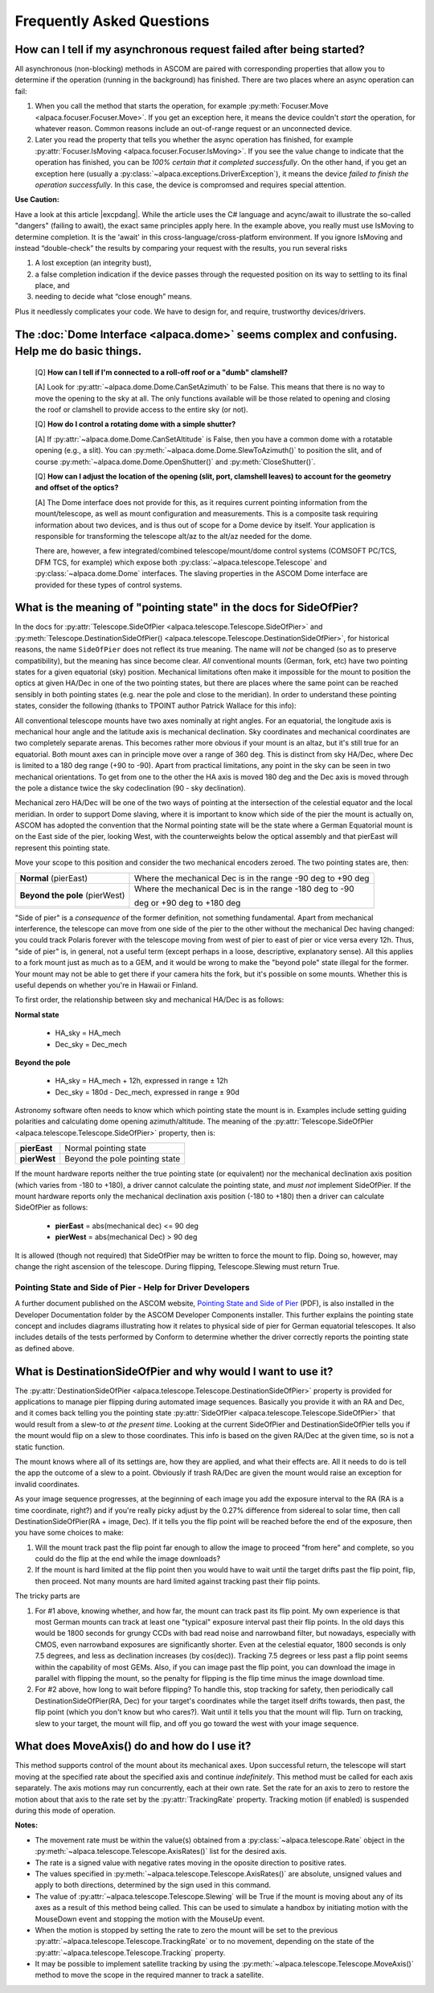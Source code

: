 Frequently Asked Questions
==========================

.. _async_faq:

How can I tell if my asynchronous request failed after being started?
---------------------------------------------------------------------
All asynchronous (non-blocking) methods in ASCOM are paired with corresponding properties that
allow you to determine if the operation (running in the background) has finished. There are two
places where an async operation can fail:

1. When you call the method that starts the operation, for example 
   :py:meth:`Focuser.Move <alpaca.focuser.Focuser.Move>`. If you get an exception here, 
   it means the device couldn't *start* the operation, for whatever reason. Common
   reasons include an out-of-range request or an unconnected device.
2. Later you read the property that tells you whether the async operation has finished,
   for example :py:attr:`Focuser.IsMoving <alpaca.focuser.Focuser.IsMoving>`. If you see 
   the value change to indicate that the operation has finished, you can be *100% certain
   that it completed successfully*. On the other hand, if you get an exception here (usually
   a :py:class:`~alpaca.exceptions.DriverException`), it means the device *failed to finish the 
   operation successfully*. In this case, the device is compromsed and requires special attention.

**Use Caution:**

Have a look at this article |excpdang|. While the article uses the C# language and acync/await
to illustrate the so-called "dangers" (failing to await), the exact same principles apply here.
In the example above, you really must use IsMoving to determine completion. It is the 'await'
in this cross-language/cross-platform environment. If you ignore IsMoving and instead 
“double-check” the results by comparing your request with the results, you run several risks

1. A lost exception (an integrity bust),
2. a false completion indication if the device passes through the requested 
   position on its way to settling to its final place, and 
3. needing to decide what “close enough” means. 

Plus it needlessly complicates your code. We have to design for, and require, 
trustworthy devices/drivers.

.. |excpdang| raw:: html

    <a href="https://medium.com/@alexandre.malavasi/why-exceptions-in-async-methods-are-dangerous-in-c-fda7d382b0ff" 
    target="_blank">
    Why exceptions in async methods are “dangerous” in C#</a> (external)


.. _dome-faq:

The :doc:`Dome Interface <alpaca.dome>` seems complex and confusing. Help me do basic things.
---------------------------------------------------------------------------------------------

    [Q] **How can I tell if I'm connected to a roll-off roof or a "dumb" clamshell?**

    [A] Look for :py:attr:`~alpaca.dome.Dome.CanSetAzimuth` to be False. This means 
    that there is no way to move the opening to the sky at all. The only functions 
    available will be those related to opening and closing the roof or clamshell to
    provide access to the entire sky (or not).

    [Q] **How do I control a rotating dome with a simple shutter?**

    [A] If :py:attr:`~alpaca.dome.Dome.CanSetAltitude` is False, then you have a common
    dome with a rotatable opening (e.g., a slit). You can 
    :py:meth:`~alpaca.dome.Dome.SlewToAzimuth()` 
    to position the slit, and of course :py:meth:`~alpaca.dome.Dome.OpenShutter()` and 
    :py:meth:`CloseShutter()`. 

    [Q] **How can I adjust the location of the opening (slit, port, clamshell leaves) to 
    account for the geometry and offset of the optics?**

    [A] The Dome interface does not provide for this, as it requires current pointing
    information from the mount/telescope, as well as mount configuration and 
    measurements. This is a composite task requiring information about two devices, and
    is thus out of scope for a Dome device by itself. Your application is responsible
    for transforming the telescope alt/az to the alt/az needed for the dome.
    
    There are, however, a few integrated/combined telescope/mount/dome control systems (COMSOFT
    PC/TCS, DFM TCS, for example) which expose both :py:class:`~alpaca.telescope.Telescope` 
    and :py:class:`~alpaca.dome.Dome` interfaces. The slaving properties in the ASCOM
    Dome interface are provided for these types of control systems. 

.. _ptgstate-faq:

What is the meaning of "pointing state" in the docs for SideOfPier?
-------------------------------------------------------------------

In the docs for :py:attr:`Telescope.SideOfPier <alpaca.telescope.Telescope.SideOfPier>` and
:py:meth:`Telescope.DestinationSideOfPier() <alpaca.telescope.Telescope.DestinationSideOfPier>`,
for historical reasons, the name ``SideOfPier`` does not reflect its true meaning. 
The name will *not* be changed (so as to preserve compatibility), 
but the meaning has since become clear. *All* conventional mounts (German, fork, etc) have two 
pointing states for a given equatorial (sky) position. Mechanical limitations often make it 
impossible for the mount to position the optics at given HA/Dec in one of the two pointing states, 
but there are places where the same point can be reached sensibly in both pointing states 
(e.g. near the pole and close to the meridian). In order to understand these pointing states, 
consider the following (thanks to TPOINT author Patrick Wallace for this info):

All conventional telescope mounts have two axes nominally at right angles. For an equatorial, 
the longitude axis is mechanical hour angle and the latitude axis is mechanical declination. 
Sky coordinates and mechanical coordinates are two completely separate arenas. This becomes 
rather more obvious if your mount is an altaz, but it's still true for an equatorial. 
Both mount axes can in principle move over a range of 360 deg. This is distinct from sky 
HA/Dec, where Dec is limited to a 180 deg range (+90 to -90). Apart from practical limitations, 
any point in the sky can be seen in two mechanical orientations. To get from one to the other 
the HA axis is moved 180 deg and the Dec axis is moved through the pole a distance twice the 
sky codeclination (90 - sky declination).

Mechanical zero HA/Dec will be one of the two ways of pointing at the intersection of the 
celestial equator and the local meridian. In order to support Dome slaving, where it is 
important to know which side of the pier the mount is actually on, ASCOM has adopted the 
convention that the Normal pointing state will be the state where a German Equatorial mount 
is on the East side of the pier, looking West, with the counterweights below the optical 
assembly and that pierEast will represent this pointing state.

Move your scope to this position and consider the two mechanical encoders zeroed. The two 
pointing states are, then: 

+-------------------------------+-------------------------------------------------------------+
| **Normal** (pierEast)         | Where the mechanical Dec is in the range -90 deg to +90 deg |
+-------------------------------+-------------------------------------------------------------+
|**Beyond the pole** (pierWest) | Where the mechanical Dec is in the range -180 deg to -90    |
+-------------------------------+                                                             |
|                               | deg or +90 deg to +180 deg                                  |
+-------------------------------+-------------------------------------------------------------+

"Side of pier" is a *consequence* of the former definition, not something fundamental. 
Apart from mechanical interference, the telescope can move from one side of the pier to 
the other without the mechanical Dec having changed: you could track Polaris forever 
with the telescope moving from west of pier to east of pier or vice versa every 12h. 
Thus, "side of pier" is, in general, not a useful term (except perhaps in a loose, 
descriptive, explanatory sense). All this applies to a fork mount just as much as to a 
GEM, and it would be wrong to make the "beyond pole" state illegal for the former. 
Your mount may not be able to get there if your camera hits the fork, but it's 
possible on some mounts. Whether this is useful depends on whether you're in 
Hawaii or Finland.

To first order, the relationship between sky and mechanical HA/Dec is as follows:

**Normal state**

    * HA_sky = HA_mech
    * Dec_sky = Dec_mech

**Beyond the pole**

    * HA_sky = HA_mech + 12h, expressed in range ± 12h
    * Dec_sky = 180d - Dec_mech, expressed in range ± 90d

Astronomy software often needs to know which which pointing state the mount is in. 
Examples include setting guiding polarities and calculating dome opening azimuth/altitude. 
The meaning of the :py:attr:`Telescope.SideOfPier <alpaca.telescope.Telescope.SideOfPier>` 
property, then is: 

+--------------+--------------------------------+
| **pierEast** | Normal pointing state          |
+--------------+--------------------------------+
| **pierWest** | Beyond the pole pointing state |
+--------------+--------------------------------+

If the mount hardware reports neither the true pointing state (or equivalent) nor the mechanical 
declination axis position (which varies from -180 to +180), a driver cannot calculate the 
pointing state, and *must not* implement SideOfPier. If the mount hardware reports only the 
mechanical declination axis position (-180 to +180) then a driver can calculate 
SideOfPier as follows: 

    * **pierEast** = abs(mechanical dec) <= 90 deg
    * **pierWest** = abs(mechanical Dec) > 90 deg

It is allowed (though not required) that SideOfPier may be written to force the mount to flip. 
Doing so, however, may change the right ascension of the telescope. During flipping, 
Telescope.Slewing must return True.

Pointing State and Side of Pier - Help for Driver Developers
^^^^^^^^^^^^^^^^^^^^^^^^^^^^^^^^^^^^^^^^^^^^^^^^^^^^^^^^^^^^

A further document published on the ASCOM website, `Pointing State and Side of Pier 
<https://download.ascom-standards.org/docs/SideOfPier(1.2).pdf>`_ (PDF), is also
installed in the Developer Documentation folder by the ASCOM Developer Components 
installer. This further explains the pointing state concept and includes 
diagrams illustrating how it relates to physical side of pier for German equatorial 
telescopes. It also includes details of the tests performed by Conform to determine 
whether the driver correctly reports the pointing state as defined above.

.. _dsop-faq:

What is DestinationSideOfPier and why would I want to use it?
-----------------------------------------------------------------------

The :py:attr:`DestinationSideOfPier <alpaca.telescope.Telescope.DestinationSideOfPier>`
property is provided for applications to manage pier flipping during automated image sequences.
Basically you provide it with an RA and Dec, and it comes back telling you the pointing state 
:py:attr:`SideOfPier <alpaca.telescope.Telescope.SideOfPier>` that would result 
from a slew-to *at the 
present time*. Looking at the current SideOfPier and DestinationSideOfPier tells you if the mount 
would flip on a slew to those coordinates. This info is based on the given RA/Dec at the given 
time, so is not a static function.  

The mount knows where all of its settings are, how they  are applied, and what their effects are. 
All it needs to do is tell the app the outcome of a slew to a point. Obviously if trash RA/Dec 
are given the mount would raise an exception for invalid coordinates.

As your image sequence progresses, at the beginning of each image you add the exposure interval 
to the RA (RA is a time coordinate, right?) and if you're really picky adjust by the 0.27% 
difference from sidereal to solar time, then call DestinationSideOfPier(RA + image, Dec). 
If it tells you the flip point will be reached before the end of the exposure, then you have 
some choices to make:

1. Will the mount track past the flip point far enough to allow the image to proceed "from here" 
   and complete, so you could do the flip at the end while the image downloads?
2. If the mount is hard limited at the flip point then you would have to wait until the target 
   drifts past the flip point, flip, then proceed. Not many mounts are hard limited against tracking 
   past their flip points.

The tricky parts are

1. For #1 above, knowing whether, and how far, the mount can track past its flip point. My own 
   experience is that most German mounts can track at least one "typical" exposure interval past 
   their flip points. In the old days this would be 1800 seconds for  grungy CCDs with bad read 
   noise and narrowband filter, but nowadays, especially with CMOS, even narrowband exposures 
   are significantly shorter. Even at the celestial equator, 1800 seconds is only 7.5 degrees, 
   and less as declination increases (by cos(dec)). Tracking 7.5 degrees or less past a flip 
   point seems within the capability of most GEMs. Also, if you can image past the flip 
   point, you can download the image in parallel with flipping the mount, so the penalty 
   for flipping is the flip time minus the image download time.
2. For #2 above, how long to wait before flipping? To handle this, stop tracking for safety, 
   then periodically call DestinationSideOfPier(RA, Dec) for your target's coordinates 
   while the target itself drifts towards, then past, the flip point (which  you don't 
   know but who cares?).  Wait until it tells you that the mount will flip. 
   Turn on tracking, slew to your target, the mount will flip, and off you go toward 
   the west with your image sequence.

.. _moveaxis-faq:

What does MoveAxis() do and how do I use it?
--------------------------------------------

This method supports control of the mount about its mechanical axes. Upon successful return, 
the telescope will start moving at the specified rate about the specified axis and continue 
*indefinitely*. This method must be called for each axis separately. The axis motions may run 
concurrently, each at their own rate. Set the rate for an axis to zero to restore the motion 
about that axis to the rate set by the :py:attr:`TrackingRate` property. 
Tracking motion (if enabled) is suspended during this mode of operation.

**Notes:**

* The movement rate must be within the value(s) obtained from a 
  :py:class:`~alpaca.telescope.Rate` object in the
  :py:meth:`~alpaca.telescope.Telescope.AxisRates()` list for the desired axis. 
* The rate is a signed value with negative rates moving in the oposite direction to 
  positive rates.
* The values specified in 
  :py:meth:`~alpaca.telescope.Telescope.AxisRates()` are absolute, unsigned values and apply 
  to both directions, determined by the sign used in this command.
* The value of :py:attr:`~alpaca.telescope.Telescope.Slewing` will be True if the 
  mount is moving about any of its 
  axes as a result of this method being called. This can be used to simulate a handbox 
  by initiating motion with the MouseDown event and stopping the motion with the 
  MouseUp event.
* When the motion is stopped by setting the rate to zero the mount will be set to the 
  previous 
  :py:attr:`~alpaca.telescope.Telescope.TrackingRate` or to no movement, 
  depending on the state of the 
  :py:attr:`~alpaca.telescope.Telescope.Tracking` property.
* It may be possible to implement satellite tracking by using the 
  :py:meth:`~alpaca.telescope.Telescope.MoveAxis()` method to 
  move the scope in the required manner to track a satellite.



